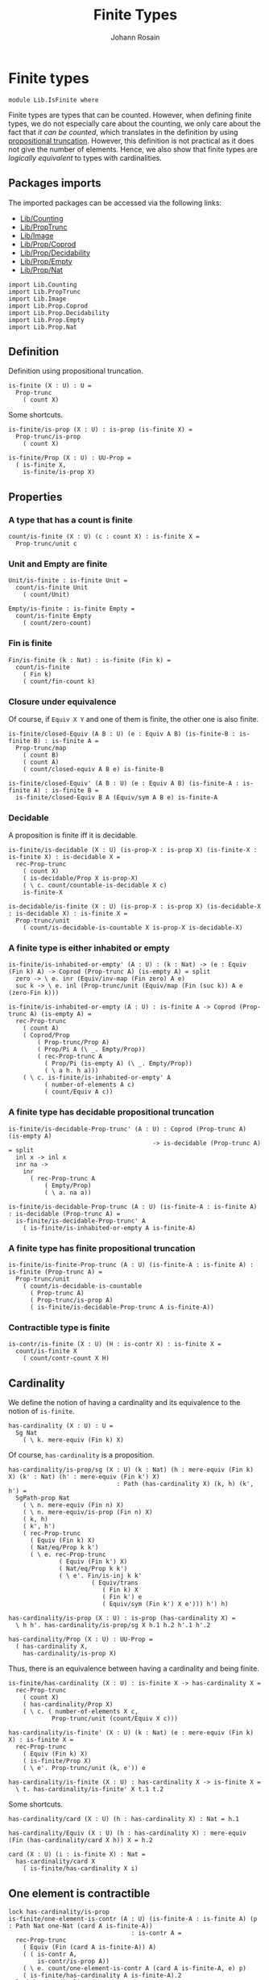 #+TITLE: Finite Types
#+NAME: IsFinite
#+AUTHOR: Johann Rosain

* Finite types

#+begin_src ctt
  module Lib.IsFinite where
#+end_src

Finite types are types that can be counted. However, when defining finite types, we do not especially care about the counting, we only care about the fact that /it can be counted/, which translates in the definition by using [[file:PropTrunc.org][propositional truncation]]. However, this definition is not practical as it does not give the number of elements. Hence, we also show that finite types are /logically equivalent/ to types with cardinalities.

** Packages imports

The imported packages can be accessed via the following links:
   - [[file:Counting.org][Lib/Counting]]
   - [[file:PropTrunc.org][Lib/PropTrunc]]
   - [[file:Image.org][Lib/Image]]
   - [[file:Prop/Coprod.org][Lib/Prop/Coprod]]
   - [[file:Prop/Decidability.org][Lib/Prop/Decidability]]
   - [[file:Prop/Empty.org][Lib/Prop/Empty]]
   - [[file:Prop/Nat.org][Lib/Prop/Nat]]
#+begin_src ctt
  import Lib.Counting
  import Lib.PropTrunc
  import Lib.Image
  import Lib.Prop.Coprod
  import Lib.Prop.Decidability
  import Lib.Prop.Empty  
  import Lib.Prop.Nat
#+end_src

** Definition
Definition using propositional truncation.
   #+begin_src ctt
  is-finite (X : U) : U =
    Prop-trunc
      ( count X)
   #+end_src
Some shortcuts.
#+begin_src ctt
  is-finite/is-prop (X : U) : is-prop (is-finite X) =
    Prop-trunc/is-prop
      ( count X)

  is-finite/Prop (X : U) : UU-Prop =
    ( is-finite X,
      is-finite/is-prop X)
#+end_src

** Properties

*** A type that has a count is finite
#+begin_src ctt
  count/is-finite (X : U) (c : count X) : is-finite X =
    Prop-trunc/unit c
#+end_src
*** Unit and Empty are finite
    #+begin_src ctt
  Unit/is-finite : is-finite Unit =
    count/is-finite Unit
      ( count/Unit)

  Empty/is-finite : is-finite Empty =
    count/is-finite Empty
      ( count/zero-count)
    #+end_src
*** Fin is finite
#+begin_src ctt
  Fin/is-finite (k : Nat) : is-finite (Fin k) =
    count/is-finite
      ( Fin k)
      ( count/fin-count k)
#+end_src
*** Closure under equivalence
Of course, if =Equiv X Y= and one of them is finite, the other one is also finite.
#+begin_src ctt
  is-finite/closed-Equiv (A B : U) (e : Equiv A B) (is-finite-B : is-finite B) : is-finite A =
    Prop-trunc/map
      ( count B)
      ( count A)
      ( count/closed-equiv A B e) is-finite-B    

  is-finite/closed-Equiv' (A B : U) (e : Equiv A B) (is-finite-A : is-finite A) : is-finite B =
    is-finite/closed-Equiv B A (Equiv/sym A B e) is-finite-A
#+end_src
*** Decidable
A proposition is finite iff it is decidable.
#+begin_src ctt
  is-finite/is-decidable (X : U) (is-prop-X : is-prop X) (is-finite-X : is-finite X) : is-decidable X =
    rec-Prop-trunc
      ( count X)
      ( is-decidable/Prop X is-prop-X)
      ( \ c. count/countable-is-decidable X c)
      is-finite-X

  is-decidable/is-finite (X : U) (is-prop-X : is-prop X) (is-decidable-X : is-decidable X) : is-finite X =
    Prop-trunc/unit
      ( count/is-decidable-is-countable X is-prop-X is-decidable-X)
#+end_src

*** A finite type is either inhabited or empty
    #+begin_src ctt
  is-finite/is-inhabited-or-empty' (A : U) : (k : Nat) -> (e : Equiv (Fin k) A) -> Coprod (Prop-trunc A) (is-empty A) = split
    zero -> \ e. inr (Equiv/inv-map (Fin zero) A e)
    suc k -> \ e. inl (Prop-trunc/unit (Equiv/map (Fin (suc k)) A e (zero-Fin k)))

  is-finite/is-inhabited-or-empty (A : U) : is-finite A -> Coprod (Prop-trunc A) (is-empty A) =
    rec-Prop-trunc
      ( count A)
      ( Coprod/Prop
          ( Prop-trunc/Prop A)
          ( Prop/Pi A (\ _. Empty/Prop))
          ( rec-Prop-trunc A
            ( Prop/Pi (is-empty A) (\ _. Empty/Prop))
            ( \ a h. h a)))
      ( \ c. is-finite/is-inhabited-or-empty' A
            ( number-of-elements A c)
            ( count/Equiv A c))
    #+end_src

*** A finite type has decidable propositional truncation
    #+begin_src ctt
  is-finite/is-decidable-Prop-trunc' (A : U) : Coprod (Prop-trunc A) (is-empty A)
                                          -> is-decidable (Prop-trunc A) = split
    inl x -> inl x
    inr na ->
      inr
        ( rec-Prop-trunc A
            ( Empty/Prop)
            ( \ a. na a))

  is-finite/is-decidable-Prop-trunc (A : U) (is-finite-A : is-finite A) : is-decidable (Prop-trunc A) =
    is-finite/is-decidable-Prop-trunc' A
      ( is-finite/is-inhabited-or-empty A is-finite-A)
    #+end_src

*** A finite type has finite propositional truncation
    #+begin_src ctt
  is-finite/is-finite-Prop-trunc (A : U) (is-finite-A : is-finite A) : is-finite (Prop-trunc A) =
    Prop-trunc/unit
      ( count/is-decidable-is-countable
        ( Prop-trunc A)
        ( Prop-trunc/is-prop A)
        ( is-finite/is-decidable-Prop-trunc A is-finite-A))
    #+end_src

*** Contractible type is finite
    #+begin_src ctt
  is-contr/is-finite (X : U) (H : is-contr X) : is-finite X =
    count/is-finite X
      ( count/contr-count X H)
    #+end_src

** Cardinality
We define the notion of having a cardinality and its equivalence to the notion of =is-finite=.
#+begin_src ctt
  has-cardinality (X : U) : U =
    Sg Nat
      ( \ k. mere-equiv (Fin k) X)
#+end_src
Of course, =has-cardinality= is a proposition.
#+begin_src ctt
  has-cardinality/is-prop/sg (X : U) (k : Nat) (h : mere-equiv (Fin k) X) (k' : Nat) (h' : mere-equiv (Fin k') X)
                                : Path (has-cardinality X) (k, h) (k', h') =
    SgPath-prop Nat
      ( \ n. mere-equiv (Fin n) X)
      ( \ n. mere-equiv/is-prop (Fin n) X)
      ( k, h)
      ( k', h')
      ( rec-Prop-trunc
        ( Equiv (Fin k) X)
        ( Nat/eq/Prop k k')
        ( \ e. rec-Prop-trunc
                ( Equiv (Fin k') X)
                ( Nat/eq/Prop k k')
                ( \ e'. Fin/is-inj k k'
                         ( Equiv/trans
                            ( Fin k) X
                            ( Fin k') e
                            ( Equiv/sym (Fin k') X e'))) h') h)

  has-cardinality/is-prop (X : U) : is-prop (has-cardinality X) =
    \ h h'. has-cardinality/is-prop/sg X h.1 h.2 h'.1 h'.2

  has-cardinality/Prop (X : U) : UU-Prop =
    ( has-cardinality X,
      has-cardinality/is-prop X)
#+end_src
Thus, there is an equivalence between having a cardinality and being finite.
#+begin_src ctt
  is-finite/has-cardinality (X : U) : is-finite X -> has-cardinality X =
    rec-Prop-trunc
      ( count X)
      ( has-cardinality/Prop X)
      ( \ c. ( number-of-elements X c,
              Prop-trunc/unit (count/Equiv X c)))

  has-cardinality/is-finite' (X : U) (k : Nat) (e : mere-equiv (Fin k) X) : is-finite X =
    rec-Prop-trunc
      ( Equiv (Fin k) X)
      ( is-finite/Prop X)
      ( \ e'. Prop-trunc/unit (k, e')) e    

  has-cardinality/is-finite (X : U) : has-cardinality X -> is-finite X =
    \ t. has-cardinality/is-finite' X t.1 t.2
#+end_src
Some shortcuts.
#+begin_src ctt
  has-cardinality/card (X : U) (h : has-cardinality X) : Nat = h.1

  has-cardinality/Equiv (X : U) (h : has-cardinality X) : mere-equiv (Fin (has-cardinality/card X h)) X = h.2

  card (X : U) (i : is-finite X) : Nat =
    has-cardinality/card X
      ( is-finite/has-cardinality X i)
#+end_src

** One element is contractible
    #+begin_src ctt
  lock has-cardinality/is-prop
  is-finite/one-element-is-contr (A : U) (is-finite-A : is-finite A) (p : Path Nat one-Nat (card A is-finite-A))
                                    : is-contr A =
    rec-Prop-trunc
      ( Equiv (Fin (card A is-finite-A)) A)
      ( ( is-contr A,
          is-contr/is-prop A))
      ( \ e. count/one-element-is-contr A (card A is-finite-A, e) p)
      ( is-finite/has-cardinality A is-finite-A).2
  unlock has-cardinality/is-prop
    #+end_src
** Some immediate consequences
=X= and =Y= are finite iff their coproduct is finite.
   #+begin_src ctt
  is-finite/closed-Coprod (A B : U) (is-finite-A : is-finite A) (is-finite-B : is-finite B) : is-finite (Coprod A B) =
    rec-Prop-trunc
      ( count A)
      ( is-finite/Prop (Coprod A B))
      ( \ c. rec-Prop-trunc
              ( count B)
              ( is-finite/Prop (Coprod A B))
              ( \ c'. Prop-trunc/unit (count/closed-Coprod A B c c'))
              is-finite-B)
      is-finite-A

  is-finite/closed-Coprod-left (A B : U) (is-finite-copr : is-finite (Coprod A B)) : is-finite A =
    rec-Prop-trunc
      ( count (Coprod A B))
      ( is-finite/Prop A)
      ( \ c. Prop-trunc/unit (count/closed-Coprod-left A B c))
      is-finite-copr

  is-finite/closed-Coprod-right (A B : U) (is-finite-copr : is-finite (Coprod A B)) : is-finite B =
    rec-Prop-trunc
      ( count (Coprod A B))
      ( is-finite/Prop B)
      ( \ c. Prop-trunc/unit (count/closed-Coprod-right A B c))
      is-finite-copr
   #+end_src
If =X= and =Y= are finite, then =X * Y= is also finite.
#+begin_src ctt
  is-finite/closed-Prod (A B : U) (is-finite-A : is-finite A) (is-finite-B : is-finite B) : is-finite (A * B) =
    rec-Prop-trunc
      ( count A)
      ( is-finite/Prop (A * B))
      ( \ c. rec-Prop-trunc
              ( count B)
              ( is-finite/Prop (A * B))
              ( \ c'. Prop-trunc/unit (count/closed-Prod A B c c'))
              is-finite-B)
      is-finite-A
#+end_src

** Cardinal of Bool * Bool
   #+begin_src ctt
  Bool : U = Coprod Unit Unit

  true : Bool = inl star
  false : Bool = inr star

  Bool/is-finite : is-finite Bool =
    is-finite/closed-Coprod
      Unit
      Unit
      Unit/is-finite
      Unit/is-finite

  BoolBool/card : Nat =
    card
      ( Bool * Bool)
      ( is-finite/closed-Prod Bool Bool Bool/is-finite Bool/is-finite)
   #+end_src

** Closure under \Pi-types
In this section, we show that if =B= is a family of finite types over a finite type =A=, then the product \Pi_{x: A}B(x) is also finite.
*** Finite family over =Fin k=
First, we start by showing that if =B= is a finite family over =Fin k=, then \Pi_{x: Fin k}B(x) is also finite. This proof is by induction on =k=. 
The case =k = 0= is trivial: a family over the empty type is contractible thus it has a count and it is finite. 
The case =k > 0= is done using the dependent universal property of coproduct. By induction hypothesis, \Pi_{x: Fin k}B(x) is finite and by hypothesis, B(inr star) is also finite. Finally, a product of finite things is finite.
#+begin_src ctt
  is-finite/pi' : (k : Nat) -> (B : Fin k -> U) -> ((x : Fin k) -> is-finite (B x)) -> is-finite ((x : Fin k) -> B x) = split
    zero ->
      \ B _.
        count/is-finite
          ( (x : Fin zero) -> B x)
          ( count/contr-count
            ( (x : Fin zero) -> B x)
            ( Empty/universal-dependent-property
              ( Fin zero) B
              ( Equiv/refl (Fin zero))))
    suc k ->
      \ B is-fin-B.
        is-finite/closed-Equiv
          ( (x : Fin (suc k)) -> B x)
          ( ((x : Fin k) -> B (inl x)) * (B (inr star)))
          ( Equiv/trans
            ( (x : Fin (suc k)) -> B x)
            ( ((x : Fin k) -> B (inl x)) * ((u : Unit) -> B (inr u)))
            ( ((x : Fin k) -> B (inl x)) * (B (inr star)))
            ( Coprod/dependent-universal-property
              ( Fin k) Unit B)
            ( Equiv/prod'
              ( (x : Fin k) -> B (inl x))
              ( (u : Unit) -> B (inr u))
              ( B (inr star))
              ( Equiv/pi-Unit
                ( \ u. B (inr u)))))
          ( is-finite/closed-Prod
            ( (x : Fin k) -> B (inl x))
            ( B (inr star))
            ( is-finite/pi' k
              ( \ x. B (inl x))
              ( \ x. is-fin-B (inl x)))
            ( is-fin-B (inr star)))
#+end_src

*** Finite family over finite type
Let =A= be a finite type. As =is-finite= is a proposition, by the induction principle of the propositional truncation, we assume that we have a count of =A=; that is, an equivalence from Fin k to A for some k. Then, as =is-finite= is closed under equivalence, for any finite family =B= over a finite type =A=, \Pi_{x: A}B(x) is also finite.
#+begin_src ctt
  is-finite/Pi (A : U) (B : A -> U) (is-finite-A : is-finite A) (is-finite-B : (x : A) -> is-finite (B x))
                  : is-finite ((x : A) -> B x) =
    rec-Prop-trunc
      ( count A)
      ( is-finite/Prop ((x : A) -> B x))
      ( \ c.
        is-finite/closed-Equiv
          ( (x : A) -> B x)
          ( (x : Fin (number-of-elements A c)) -> B (Equiv/map (Fin (number-of-elements A c)) A (count/Equiv A c) x))
          ( Equiv/dependent
            ( Fin (number-of-elements A c)) A B
            ( count/Equiv A c))
          ( is-finite/pi'
            ( number-of-elements A c)
            ( \ x. B (Equiv/map (Fin (number-of-elements A c)) A (count/Equiv A c) x))
            ( \ x. is-finite-B (Equiv/map (Fin (number-of-elements A c)) A (count/Equiv A c) x)))) is-finite-A
#+end_src

** A finite type is a set
   #+begin_src ctt
  is-finite/is-set (A : U) : is-finite A -> is-set A =
    rec-Prop-trunc
      ( count A)
      ( is-set/Prop A)
      ( \ c. count/is-set A c)
   #+end_src
** A finite type has decidable equality
If a type is finite, then it is a set. In particular, =has-decidable-equality= is a proposition on this type, so it follows by the recursion principle of propositional truncation that a finite type has decidable equality.
   #+begin_src ctt
  is-finite/has-decidable-equality (A : U) (is-finite-A : is-finite A) : has-decidable-equality A =
    rec-Prop-trunc
      ( count A)
      ( has-decidable-equality/Prop A
        ( is-finite/is-set A is-finite-A))
      ( count/has-decidable-eq A) is-finite-A
   #+end_src

** Finite choice
There is a finite choice map (\Pi_{x: A}||B x||) \to ||\Pi_{x: A}B(x)|| for any finite type A and family over this finite type B.
#+begin_src ctt
  Fin/choice : (k : Nat) (B : Fin k -> U) (H : (x : Fin k) -> Prop-trunc (B x)) -> Prop-trunc ((x : Fin k) -> B x) = split
    zero -> \ B _.
      Prop-trunc/unit
        ( center ((x : Fin zero) -> B x)
          ( Empty/universal-dependent-property
            ( Fin zero) B
            ( Equiv/refl (Fin zero))))
    suc k -> \ B.
      Equiv/map
        ( (x : Fin (suc k)) -> Prop-trunc (B x))
        ( Prop-trunc ((x : Fin (suc k)) -> B x))
        ( Equiv/comp five-Nat
          ( (x : Fin (suc k)) -> Prop-trunc (B x))
          ( ((x : Fin k) -> Prop-trunc (B (inl x))) * ((x : Unit) -> Prop-trunc (B (inr x))))
          ( Coprod/dependent-universal-property
            ( Fin k) Unit (\ x. Prop-trunc (B x)))
          ( ((x : Fin k) -> Prop-trunc (B (inl x))) * (Prop-trunc (B (inr star))))
          ( Equiv/prod'
            ( (x : Fin k) -> Prop-trunc (B (inl x)))
            ( (x : Unit) -> Prop-trunc (B (inr x)))
            ( Prop-trunc (B (inr star)))
            ( Equiv/pi-Unit
              ( \ x. Prop-trunc (B (inr x)))))
          ( (Prop-trunc ((x : Fin k) -> B (inl x))) * (Prop-trunc (B (inr star))))
          ( Equiv/prod
            ( (x : Fin k) -> Prop-trunc (B (inl x)))
            ( Prop-trunc ((x : Fin k) -> B (inl x)))
            ( Prop-trunc (B (inr star)))
            ( Prop/Equiv
              ( Prop/Pi (Fin k) (\ x. Prop-trunc/Prop (B (inl x))))
              ( Prop-trunc/Prop ((x : Fin k) -> B (inl x)))
              ( Fin/choice k (\ x. B (inl x)))
              ( Prop-trunc/Pi/map-out
                ( Fin k)
                ( \ x. B (inl x)))))
          ( Prop-trunc (((x : Fin k) -> B (inl x)) * (B (inr star))))
          ( Prop-trunc/closed-Prod
            ( (x : Fin k) -> B (inl x))
            ( B (inr star)))
          ( Prop-trunc (((x : Fin k) -> B (inl x)) * ((x : Unit) -> B (inr x))))
          ( Equiv/Prop-trunc
            (((x : Fin k) -> B (inl x)) * (B (inr star)))
            (((x : Fin k) -> B (inl x)) * ((x : Unit) -> B (inr x)))
            ( Equiv/prod'
              ( (x : Fin k) -> B (inl x))
              ( B (inr star))
              ( (x : Unit) -> B (inr x))
              ( Equiv/sym
                ( (x : Unit) -> B (inr x))
                ( B (inr star))
                ( Equiv/pi-Unit (\ x. B (inr x))))))
          ( Prop-trunc ((x : Fin (suc k)) -> B x))
          ( Equiv/Prop-trunc
            ( ((x : Fin k) -> B (inl x)) * ((x : Unit) -> B (inr x)))
            ( (x : Fin (suc k)) -> B x)
            ( Equiv/sym
              ( (x : Fin (suc k)) -> B x)
              ( ((x : Fin k) -> B (inl x)) * ((x : Unit) -> B (inr x)))
              ( Coprod/dependent-universal-property
                ( Fin k) Unit B))))

  is-finite/choice (A : U) (B : A -> U) (is-finite-A : is-finite A) (H : (x : A) -> Prop-trunc (B x)) : Prop-trunc ((x : A) -> B x) =
    rec-Prop-trunc
      ( count A)
      ( Prop-trunc/Prop
        ( (x : A) -> B x))
      ( \ c. 
          let k : Nat = number-of-elements A c
              f : Fin k -> A = Equiv/map (Fin k) A (count/Equiv A c)
              g : A -> Fin k = Equiv/inv-map (Fin k) A (count/Equiv A c)
           in
          rec-Prop-trunc
            ( (x : (Fin k)) -> B (f x))
            ( Prop-trunc/Prop ((x : A) -> B x))
            ( \ h. Prop-trunc/unit
                  ( \ x. tr A (f (g x)) x (Equiv/inv-right-htpy (Fin k) A (count/Equiv A c) x) B (h (g x))))
            ( Fin/choice k
              ( \ x. B (f x))
              ( \ x. H (f x)))) is-finite-A
#+end_src

** Closure under \Sigma-types
Given a finite type =A= and a family of finite types =B= over =A=, \Sigma A B is also finite.
#+begin_src ctt
  is-finite/closed-Sg (A : U) (B : A -> U) (is-finite-A : is-finite A) (H : (x : A) -> is-finite (B x)) : is-finite (Sg A B) =
    rec-Prop-trunc
      ( count A)
      ( is-finite/Prop
          ( Sg A B))
      ( \ c. rec-Prop-trunc
              ( (x : A) -> count (B x))
              ( is-finite/Prop
                ( Sg A B))
              ( \ H'. Prop-trunc/unit (count/closed-Sg A B c H'))
              ( is-finite/choice A (\ x. count (B x)) is-finite-A H)) is-finite-A
#+end_src

** Surjective map codomain is finite iff it has decidable equality
We show that if f : A \to B is a surjective map and A is finite, then B is finite iff it has decidable equality. In fact, the forward direction is immediate from =is-finite/has-decidable-equality=. We show the converse by induction on the number of elements. First, we set =A= to be =Fin k= and we show that =B= has a count. The base case is trivial, \emptyset \simeq B.
#+begin_src ctt
  has-decidable-equality/is-finite/base/map (B : U) (f : Empty -> B) (H : is-surj Empty B f)
					       : B -> Empty =
    \ b. rec-Prop-trunc
	( Fib Empty B f b)
	( Empty/Prop)
	( \ t. t.1)
	( H b)

  has-decidable-equality/is-finite/base/right-htpy (B : U) (f : Empty -> B) (H : is-surj Empty B f)
						   (x : Empty)
						      : Path Empty
							     (has-decidable-equality/is-finite/base/map B f H (f x)) x =
    ex-falso
      ( Path Empty (has-decidable-equality/is-finite/base/map B f H (f x)) x) x    

  has-decidable-equality/is-finite/base/left-htpy (B : U) (f : Empty -> B) (H : is-surj Empty B f) (b : B)
						     : Path B (f (has-decidable-equality/is-finite/base/map B f H b)) b =
    ex-falso
      ( Path B (f (has-decidable-equality/is-finite/base/map B f H b)) b)
      ( rec-Prop-trunc
	  ( Fib Empty B f b)
	  ( Empty/Prop)
	  ( \ t. t.1)
	  ( H b))

  has-decidable-equality/is-finite/base (B : U) (f : Empty -> B) (H : is-surj Empty B f) : count B =
    ( zero,
      has-inverse/Equiv Empty B f
	( has-decidable-equality/is-finite/base/map B f H,
	  ( has-decidable-equality/is-finite/base/left-htpy B f H,
	    has-decidable-equality/is-finite/base/right-htpy B f H)))
#+end_src
The inductive case is more involved. First, as B's equality is decidable, we can decide for any y : B whether there exists an x : Fin k such that y = f(x) or if no x : Fin k are such that y = f(x).

*** Decidability
#+begin_src ctt
  has-decidable-equality/is-finite/decide/s'' (B : U) (y : B) (k : Nat) (f : Fin (suc k) -> B)
					      (p : neg (Path B y (f (inr star))))
					      (h : (x : Fin k) -> neg (Path B y (f (inl x))))
						 : (x : Fin (suc k)) -> neg (Path B y (f x)) = split
    inl x -> h x
    inr s -> ind-Unit
	      ( \ x. neg (Path B y (f (inr x)))) p s

  has-decidable-equality/is-finite/decide/s' (B : U) (y : B) (k : Nat) (f : Fin (suc k) -> B)
					     (p : neg (Path B y (f (inr star))))
						: Coprod (Sg (Fin k) (\ x. Path B y (f (inl x))))
							 ((x : Fin k) -> neg (Path B y (f (inl x))))
						 -> Coprod (Sg (Fin (suc k)) (\ x. Path B y (f x)))
							  ((x : Fin (suc k)) -> neg (Path B y (f x))) = split
    inl t -> inl (inl t.1, t.2)
    inr h -> inr (has-decidable-equality/is-finite/decide/s'' B y k f p h)

  has-decidable-equality/is-finite/decide/s (B : U) (y : B) (k : Nat) (f : Fin (suc k) -> B)
					    (u : Coprod (Sg (Fin k) (\ x. Path B y (f (inl x))))
							((x : Fin k) -> neg (Path B y (f (inl x)))))
					       : Coprod (Path B y (f (inr star)))
							(neg (Path B y (f (inr star))))
						-> Coprod (Sg (Fin (suc k)) (\ x. Path B y (f x)))
							 ((x : Fin (suc k)) -> neg (Path B y (f x))) = split
    inl p -> inl (inr star, p)
    inr p -> has-decidable-equality/is-finite/decide/s' B y k f p u

  has-decidable-equality/is-finite/decide'/z' (B : U) (y : B) (f : Fin (suc (suc zero)) -> B)
					      (np : neg (Path B y (f (inl (inr star)))))
						 : (x : Fin (suc zero))
						  -> neg (Path B y (f (inl x))) = split
    inl x -> \ _. x
    inr s -> ind-Unit
	      ( \ x. neg (Path B y (f (inl (inr x))))) np s            

  has-decidable-equality/is-finite/decide'/z (B : U) (y : B) (f : Fin (suc (suc zero)) -> B) 
						: Coprod (Path B y (f (inl (inr star))))
							 (neg (Path B y (f (inl (inr star)))))
						 -> Coprod (Sg (Fin (suc zero)) (\ x. Path B y (f (inl x))))
							  ((x : Fin (suc zero)) -> neg (Path B y (f (inl x)))) = split
    inl p -> inl (inr star, p)
    inr np -> inr (has-decidable-equality/is-finite/decide'/z' B y f np)

  has-decidable-equality/is-finite/decide' (B : U) (y : B) (Heq : has-decidable-equality B)
					      : (k : Nat) -> (f : Fin (suc (suc k)) -> B)
					       -> Coprod (Sg (Fin (suc k)) (\ x. Path B y (f (inl x))))
							((x : Fin (suc k)) -> neg (Path B y (f (inl x)))) = split
    zero -> \ f. has-decidable-equality/is-finite/decide'/z B y f (Heq y (f (inl (inr star))))
    suc k -> \ f.
      has-decidable-equality/is-finite/decide/s B y (suc k) (\ x. f (inl x))
	( has-decidable-equality/is-finite/decide' B y Heq k (\ x. f (inl x)))
	( Heq y (f (inl (inr star))))

  has-decidable-equality/is-finite/decide (B : U) (y : B) (Heq : has-decidable-equality B)
					     : (k : Nat) -> (f : Fin (suc k) -> B)
					      -> Coprod (Sg (Fin k) (\ x. Path B y (f (inl x))))
						       ((x : Fin k) -> neg (Path B y (f (inl x)))) = split
    zero -> \ _. inr (\ x _. x)
    suc k -> has-decidable-equality/is-finite/decide' B y Heq k
#+end_src

*** Inductive case
Now, there are two cases for the inductive case. If we can find an x : Fin k such that (f (inr star)) = (f (inl x)), then we can directly conclude by induction hypothesis: the function is still surjective while removing the last element.
Otherwise, we need to build a subtype X such that B \simeq X + 1 such that, morally, we put in X all the elements of B that are not f (inr star). Such an X can be built as follows: consider P the subtype of B defined as: P(y) :\equiv y \neq f(inr \star). Thus, let X :\equiv \Sigma_{y: B} P(y).
#+begin_src ctt
  has-decidable-equality/is-finite/subtype (k : Nat) (B : U) (f : Fin (suc k) -> B) : U =
    Sg B (\ y. neg (Path B y (f (inr star))))
#+end_src
Let us build a back-and-forth map between B and X + 1.

*** Maps
    #+begin_src ctt
  has-decidable-equality/is-finite/map' (k : Nat) (B : U) (f : Fin (suc k) -> B) (y : B)
					   : Coprod (Path B y (f (inr star))) (neg (Path B y (f (inr star))))
					    -> Maybe (has-decidable-equality/is-finite/subtype k B f) = split
    inl _ -> inr star
    inr np -> inl (y, np)

  has-decidable-equality/is-finite/map (k : Nat) (B : U) (f : Fin (suc k) -> B)
				       (H : has-decidable-equality B) (y : B)
					  : Maybe (has-decidable-equality/is-finite/subtype k B f) =
    has-decidable-equality/is-finite/map' k B f y
      ( H y (f (inr star)))

  has-decidable-equality/is-finite/inv-map (k : Nat) (B : U) (f : Fin (suc k) -> B)
					   (H : has-decidable-equality B)
					      : Maybe (has-decidable-equality/is-finite/subtype k B f) -> B = split
    inl t -> t.1
    inr _ -> f (inr star)
    #+end_src

*** Right homotopy
We show that the inverse map is a right inverse of the map.
#+begin_src ctt
  lock Coprod/Eq/map
  has-decidable-equality/is-finite/right-htpy/inl (k : Nat) (B : U) (f : Fin (suc k) -> B)
						  (H : has-decidable-equality B)
						  (t : has-decidable-equality/is-finite/subtype k B f)
						     : (u : Coprod (Path B t.1 (f (inr star)))
								   (neg (Path B t.1 (f (inr star)))))
						      -> Path (Coprod (Path B t.1 (f (inr star)))
								     (neg (Path B t.1 (f (inr star)))))
							     (H t.1 (f (inr star))) u
						      -> Path (Maybe (has-decidable-equality/is-finite/subtype k B f))
							     (has-decidable-equality/is-finite/map k B f H t.1)
							     (inl t) = split
    inl p -> \ _.
      ex-falso
	( Path
	  ( Maybe (has-decidable-equality/is-finite/subtype k B f))
	  ( has-decidable-equality/is-finite/map k B f H t.1)
	  ( inl t))
	( t.2 p)
    inr np -> \ p.
      comp
	( Maybe (has-decidable-equality/is-finite/subtype k B f))
	( has-decidable-equality/is-finite/map k B f H t.1)
	( has-decidable-equality/is-finite/map' k B f t.1 (inr np))
	( ap
	  ( Coprod (Path B t.1 (f (inr star))) (neg (Path B t.1 (f (inr star)))))
	  ( Maybe (has-decidable-equality/is-finite/subtype k B f))
	  ( has-decidable-equality/is-finite/map' k B f t.1)
	  ( H t.1 (f (inr star))) (inr np) p)
	( inl t)
	( Coprod/Eq/map
	  ( has-decidable-equality/is-finite/subtype k B f) Unit    
	  ( inl (t.1, np))
	  ( inl t)
	  ( SgPath-prop B
	    ( \ y. neg (Path B y (f (inr star))))
	    ( \ y. Pi/is-prop
		  ( Path B y (f (inr star)))
		  ( \ _. Empty/Prop))
	    ( t.1, np) t
	    ( refl B t.1)))

  has-decidable-equality/is-finite/right-htpy/inr (k : Nat) (B : U) (f : Fin (suc k) -> B)
						  (H : has-decidable-equality B)
						     : (u : Coprod (Path B (f (inr star)) (f (inr star)))
								   (neg (Path B (f (inr star)) (f (inr star)))))
						      -> Path (Coprod (Path B (f (inr star)) (f (inr star)))
								     (neg (Path B (f (inr star)) (f (inr star)))))
							     (H (f (inr star)) (f (inr star))) u
						      -> Path (Maybe (has-decidable-equality/is-finite/subtype k B f))
							     (has-decidable-equality/is-finite/map k B f H (f (inr star)))
							     (inr star) = split
    inl p -> \ q.
      ap
	( Coprod (Path B (f (inr star)) (f (inr star))) (neg (Path B (f (inr star)) (f (inr star)))))
	( Maybe (has-decidable-equality/is-finite/subtype k B f))
	( has-decidable-equality/is-finite/map' k B f (f (inr star)))
	( H (f (inr star)) (f (inr star)))
	( inl p) q
    inr np -> \ _.
      ex-falso
	( Path
	  ( Maybe (has-decidable-equality/is-finite/subtype k B f))
	  ( has-decidable-equality/is-finite/map k B f H (f (inr star)))
	  ( inr star))
	( np (refl B (f (inr star))))

  has-decidable-equality/is-finite/right-htpy (k : Nat) (B : U) (f : Fin (suc k) -> B)
					      (H : has-decidable-equality B)
						 : (u : Maybe (has-decidable-equality/is-finite/subtype k B f))
						  -> Path (Maybe (has-decidable-equality/is-finite/subtype k B f))
							 (has-decidable-equality/is-finite/map k B f H
							  (has-decidable-equality/is-finite/inv-map k B f H u)) u = split
    inl t -> has-decidable-equality/is-finite/right-htpy/inl k B f H t
	      ( H t.1 (f (inr star)))
	      ( refl (Coprod (Path B t.1 (f (inr star))) (neg (Path B t.1 (f (inr star))))) (H t.1 (f (inr star))))
    inr s -> ind-Unit
	      ( \ x. Path (Maybe (has-decidable-equality/is-finite/subtype k B f))
			 (has-decidable-equality/is-finite/map k B f H (f (inr star))) (inr x))
	      ( has-decidable-equality/is-finite/right-htpy/inr k B f H 
		( H (f (inr star)) (f (inr star)))
		( refl
		  ( Coprod (Path B (f (inr star)) (f (inr star))) (neg (Path B (f (inr star)) (f (inr star)))))
		  ( H (f (inr star)) (f (inr star))))) s
#+end_src

*** Left homotopy
We show that the inverse map is a left inverse to the map.
#+begin_src ctt
  has-decidable-equality/is-finite/left-htpy' (k : Nat) (B : U) (f : Fin (suc k) -> B)
					      (H : has-decidable-equality B) (y : B)
						 : (u : Coprod (Path B y (f (inr star)))
							       (neg (Path B y (f (inr star)))))
						  -> Path (Coprod (Path B y (f (inr star)))
								 (neg (Path B y (f (inr star)))))
							 (H y (f (inr star))) u
						  -> Path B (has-decidable-equality/is-finite/inv-map k B f H
							    (has-decidable-equality/is-finite/map k B f H y)) y = split
    inl p -> \ q.
      comp B
	( has-decidable-equality/is-finite/inv-map k B f H
	  ( has-decidable-equality/is-finite/map k B f H y))
	( has-decidable-equality/is-finite/inv-map k B f H
	  ( has-decidable-equality/is-finite/map' k B f y (inl p)))
	( ap
	  ( Coprod (Path B y (f (inr star))) (neg (Path B y (f (inr star))))) B
	  ( \ u. has-decidable-equality/is-finite/inv-map k B f H
		( has-decidable-equality/is-finite/map' k B f y u))
	  ( H y (f (inr star)))
	  ( inl p) q)
	y (inv B y (f (inr star)) p)
    inr np -> \ q.
      ap
      ( Coprod (Path B y (f (inr star))) (neg (Path B y (f (inr star))))) B
      ( \ u. has-decidable-equality/is-finite/inv-map k B f H
	    ( has-decidable-equality/is-finite/map' k B f y u))
      ( H y (f (inr star)))
      ( inr np) q

  has-decidable-equality/is-finite/left-htpy (k : Nat) (B : U) (f : Fin (suc k) -> B)
					     (H : has-decidable-equality B) (y : B)
						: Path B (has-decidable-equality/is-finite/inv-map k B f H
							  (has-decidable-equality/is-finite/map k B f H y)) y =
    has-decidable-equality/is-finite/left-htpy' k B f H y
      ( H y (f (inr star)))
      ( refl
	( Coprod (Path B y (f (inr star))) (neg (Path B y (f (inr star)))))
	( H y (f (inr star))))
#+end_src

*** Equivalence
Thus, there is an equivalence between B and X + 1.
    #+begin_src ctt
  has-decidable-equality/is-finite/Equiv (k : Nat) (B : U) (f : Fin (suc k) -> B) (H : has-decidable-equality B)
                                            : Equiv B (Maybe (has-decidable-equality/is-finite/subtype k B f)) =
    has-inverse/Equiv B
      ( Maybe (has-decidable-equality/is-finite/subtype k B f))
      ( has-decidable-equality/is-finite/map k B f H)
      ( has-decidable-equality/is-finite/inv-map k B f H,
        ( has-decidable-equality/is-finite/right-htpy k B f H,
          has-decidable-equality/is-finite/left-htpy k B f H))
    #+end_src

*** Decidable equality
Of course, if B has a decidable equality, X also has a decidable equality as the equality between two elements of X is equivalent to the equality between two elements of B.
#+begin_src ctt
  has-decidable-equality/is-finite/subtype-has-dec-eq' (k : Nat) (B : U) (f : Fin (suc k) -> B)
						       (H : has-decidable-equality B)
						       (t u : has-decidable-equality/is-finite/subtype k B f)
							    : Coprod (Path B t.1 u.1)
								     (neg (Path B t.1 u.1))
							    -> Coprod (Path (has-decidable-equality/is-finite/subtype k B f) t u)
								     (neg (Path (has-decidable-equality/is-finite/subtype k B f) t u))
    = split
    inl p ->
      inl
	( SgPath-prop B
	  ( \ y. neg (Path B y (f (inr star))))
	  ( \ y. Pi/is-prop
		( Path B y (f (inr star)))
		( \ _. Empty/Prop))
	  t u p)
    inr np ->
      inr (\ p. np (Sg-path/left B (\ y. neg (Path B y (f (inr star)))) t u p))

  has-decidable-equality/is-finite/subtype-has-dec-eq (k : Nat) (B : U) (f : Fin (suc k) -> B)
						      (H : has-decidable-equality B)
							 : has-decidable-equality
							    (has-decidable-equality/is-finite/subtype k B f) =
    \ t u.
      has-decidable-equality/is-finite/subtype-has-dec-eq' k B f H t u
	( H t.1 u.1)
#+end_src

*** Result
It is now time to prove the result. First, we write the formalization of the inductive case.
#+begin_src ctt
  has-decidable-equality/is-finite/is-surj'' (k : Nat) (B : U) (f : Fin (suc k) -> B) (y : B)
					     (np : neg (Path B y (f (inr star))))
						 : (x : Fin (suc k)) -> Path B y (f x)
						  -> Fib (Fin k) B (\ x'. f (inl x')) y = split
    inr s ->
      ind-Unit
	( \ x. Path B y (f (inr x)) -> ( Fib (Fin k) B (\ x'. f (inl x')) y))
	( \ q. ex-falso
	      ( Fib (Fin k) B (\ x. f (inl x)) y)
	      ( np q)) s
    inl x -> \ p. (x, p)

  has-decidable-equality/is-finite/is-surj' (k : Nat) (B : U) (f : Fin (suc k) -> B)
					    (is-surj-f : is-surj (Fin (suc k)) B f) (y : B)
					    (x : Fin k) (p : Path B (f (inr star)) (f (inl x)))
					       : Coprod (Path B y (f (inr star)))
							(neg (Path B y (f (inr star))))
						-> Prop-trunc (Fib (Fin k) B (\ x'. f (inl x')) y) = split
    inl q -> Prop-trunc/unit (x, comp B y (f (inr star)) q (f (inl x)) p)
    inr np ->
      rec-Prop-trunc
	( Fib (Fin (suc k)) B f y)
	( Prop-trunc/Prop (Fib (Fin k) B (\ x'. f (inl x')) y))
	( \ t. Prop-trunc/unit
	      ( has-decidable-equality/is-finite/is-surj'' k B f y np t.1 t.2))
	( is-surj-f y)

  has-decidable-equality/is-finite/is-surj (k : Nat) (B : U) (H : has-decidable-equality B)
					   (f : Fin (suc k) -> B) (is-surj-f : is-surj (Fin (suc k)) B f)
					   (x : Fin k) (p : Path B (f (inr star)) (f (inl x)))
					      : is-surj (Fin k) B (\ x'. f (inl x')) =
    \ y. has-decidable-equality/is-finite/is-surj' k B f is-surj-f y x p (H y (f (inr star)))

  has-decidable-equality/is-finite/ind-map (k : Nat) (B : U) (f : Fin (suc k) -> B)
					   (h : (x : Fin k) -> neg (Path B (f (inr star)) (f (inl x))))
					   (x : Fin k)
					      : has-decidable-equality/is-finite/subtype k B f =
    (f (inl x), (\ p. h x (inv B (f (inl x)) (f (inr star)) p)))

  has-decidable-equality/is-finite/is-surj/o (k : Nat) (B : U) (f : Fin (suc k) -> B) (y : B)
					     (np : neg (Path B y (f (inr star))))
					     (h : (x : Fin k) -> neg (Path B (f (inr star)) (f (inl x))))
						: (x : Fin (suc k)) -> Path B y (f x)
						  -> Fib (Fin k) (has-decidable-equality/is-finite/subtype k B f)
								(has-decidable-equality/is-finite/ind-map k B f h)
								(y, np) = split
    inr s ->
      ind-Unit
	( \ x. Path B y (f (inr x)) -> Fib (Fin k) (has-decidable-equality/is-finite/subtype k B f)
						 (has-decidable-equality/is-finite/ind-map k B f h)
						 (y, np))
	( \ q. ex-falso
		( Fib (Fin k) (has-decidable-equality/is-finite/subtype k B f)
			      (has-decidable-equality/is-finite/ind-map k B f h) (y, np))
		( np q)) s
    inl x -> \ q.
      ( x,
	SgPath-prop B
	  ( \ z. neg (Path B z (f (inr star))))
	  ( \ z. Pi/is-prop
		( Path B z (f (inr star)))
		( \ _. Empty/Prop))
	  ( y, np)
	  ( has-decidable-equality/is-finite/ind-map k B f h x) q)    

  has-decidable-equality/is-finite' (k : Nat) (B : U) (H : has-decidable-equality B) (f : Fin (suc k) -> B)
				    (is-surj-f : is-surj (Fin (suc k)) B f)
				    (IH : (B' : U) (H' : has-decidable-equality B') (f' : Fin k -> B')
					  -> is-surj (Fin k) B' f' -> is-finite B')
				       : Coprod (Sg (Fin k) (\ x. Path B (f (inr star)) (f (inl x))))
						((x : Fin k) -> neg (Path B (f (inr star)) (f (inl x))))
					-> is-finite B = split
    inl t ->
      IH B H (\ x. f (inl x))
	( has-decidable-equality/is-finite/is-surj k B H f is-surj-f t.1 t.2)
    inr h ->
      let g : Fin k -> has-decidable-equality/is-finite/subtype k B f
		      = has-decidable-equality/is-finite/ind-map k B f h in
      is-finite/closed-Equiv B
	( Maybe (has-decidable-equality/is-finite/subtype k B f))
	( has-decidable-equality/is-finite/Equiv k B f H)
	( is-finite/closed-Coprod 
	  ( has-decidable-equality/is-finite/subtype k B f) Unit
	  ( IH 
	    ( has-decidable-equality/is-finite/subtype k B f)
	    ( has-decidable-equality/is-finite/subtype-has-dec-eq k B f H) g          
	    ( \ t. rec-Prop-trunc
		    ( Fib (Fin (suc k)) B f t.1)
		    ( Prop-trunc/Prop
		      ( Fib (Fin k) (has-decidable-equality/is-finite/subtype k B f) g t))
		    ( \ u. Prop-trunc/unit
			  ( has-decidable-equality/is-finite/is-surj/o k B f t.1 t.2 h u.1 u.2))
		    ( is-surj-f t.1)))
	  ( Unit/is-finite))
#+end_src

Then, we can prove the result for Fin k.
#+begin_src ctt
  has-decidable-equality/Fin-is-finite : (k : Nat) (B : U) (H : has-decidable-equality B) (f : Fin k -> B)
					 (is-surj-f : is-surj (Fin k) B f) -> is-finite B = split
    zero -> \ B H f is-surj-f. count/is-finite B (has-decidable-equality/is-finite/base B f is-surj-f)
    suc k -> \ B H f is-surj-f.
      has-decidable-equality/is-finite' k B H f is-surj-f
	( has-decidable-equality/Fin-is-finite k)
	( has-decidable-equality/is-finite/decide B (f (inr star)) H k f)
#+end_src
As we prove a property, it holds for any finite type.
#+begin_src ctt
  has-decidable-equality/is-finite (A B : U) (is-finite-A : is-finite A) (H : has-decidable-equality B)
				   (f : A -> B) (is-surj-f : is-surj A B f)
				      : is-finite B =
    rec-Prop-trunc
      ( count A)
      ( is-finite/Prop B)
      ( \ c.
	let k : Nat = number-of-elements A c
	    e : Equiv (Fin k) A = count/Equiv A c
	    g : Fin k -> B = \ x. f (Equiv/map (Fin k) A e x) in
	has-decidable-equality/Fin-is-finite c.1 B H g            
	  ( \ y. rec-Prop-trunc
		( Fib A B f y)
		( Prop-trunc/Prop (Fib (Fin k) B g y))
		( \ t. Prop-trunc/unit
		      ( ( Equiv/inv-map (Fin k) A e t.1),
			( comp B y (f t.1) t.2
			  ( f (Equiv/map (Fin k) A e (Equiv/inv-map (Fin k) A e t.1)))
			  ( ap A B f t.1 (Equiv/map (Fin k) A e (Equiv/inv-map (Fin k) A e t.1))
			    ( inv A (Equiv/map (Fin k) A e (Equiv/inv-map (Fin k) A e t.1)) t.1
				    (Equiv/inv-right-htpy (Fin k) A e t.1))))))
		  ( is-surj-f y)))
	( is-finite-A)
#+end_src

*** Unlock
    #+begin_src ctt
  unlock Coprod/Eq/map
    #+end_src

** It is decidable to know whether a finite type is contractible or not
   #+begin_src ctt
  is-contr/is-finite-is-decidable/neg-Path (A : U) (a : A) (k : Nat) (e : Equiv (Fin (suc (suc k))) A)
					   (h : (x : A) -> Path A a x)
					      : Coprod (Path (Fin (suc (suc k))) (inr star)
							     (Equiv/inv-map (Fin (suc (suc k))) A e a))
						       (neg (Path (Fin (suc (suc k)))
								  (inr star)
								  (Equiv/inv-map (Fin (suc (suc k))) A e a)))
						-> Sg A (\ x. neg (Path A a x)) = split
    inl p -> let x : A = Equiv/map (Fin (suc (suc k))) A e (inl (inr star)) in
	    ( x,
	      \ q. Fin/is-path-is-Eq (suc (suc k))
		  ( inr star)
		  ( inl (inr star))
		  ( comp-n
		    ( Fin (suc (suc k))) three-Nat
		    ( inr star)
		    ( Equiv/inv-map (Fin (suc (suc k))) A e a) p
		    ( Equiv/inv-map (Fin (suc (suc k))) A e x)
		    ( ap A (Fin (suc (suc k))) (Equiv/inv-map (Fin (suc (suc k))) A e) a x q)
		    ( inl (inr star))
		    ( Equiv/inv-left-htpy (Fin (suc (suc k))) A e (inl (inr star)))))
    inr f -> let x : A = Equiv/map (Fin (suc (suc k))) A e (inr star) in
	    ( x,
	      \ q. f (comp ( Fin (suc (suc k))) (inr star)
			  ( Equiv/inv-map (Fin (suc (suc k))) A e x)
			  ( inv
			    ( Fin (suc (suc k)))
			    ( Equiv/inv-map (Fin (suc (suc k))) A e x)
			    ( inr star)
			    ( Equiv/inv-left-htpy (Fin (suc (suc k))) A e (inr star)))
			  ( Equiv/inv-map (Fin (suc (suc k))) A e a)
			  ( ap A (Fin (suc (suc k))) (Equiv/inv-map (Fin (suc (suc k))) A e) x a
			    ( inv A a x q))))

  is-contr/is-finite-is-decidable/s (A : U) : (k : Nat) -> Equiv (Fin (suc k)) A -> is-decidable (is-contr A) = split
    zero -> \ e. inl (is-contr/is-contr-equiv' (Fin one-Nat) A e (Fin/fin-one-is-contr))
    suc k -> \ e. inr (\ t. let u : Sg A (\ x. neg (Path A t.1 x)) =
				  ( is-contr/is-finite-is-decidable/neg-Path A t.1 k e t.2
				    ( Fin/decidable-eq
				      ( suc (suc k))
				      ( inr star)
				      ( Equiv/inv-map (Fin (suc (suc k))) A e t.1)))
			 in u.2 (t.2 u.1))

  is-contr/is-finite-is-decidable' (A : U) : (k : Nat) -> Equiv (Fin k) A -> is-decidable (is-contr A) = split
    zero -> \ e. inr (\ t. Equiv/inv-map (Fin zero) A e t.1)
    suc k -> is-contr/is-finite-is-decidable/s A k

  is-contr/is-finite-is-decidable (A : U) : is-finite A -> is-decidable (is-contr A) =
    rec-Prop-trunc
      ( count A)
      ( is-decidable/Prop
	( is-contr A)
	( is-contr/is-prop A))
      ( \ c. is-contr/is-finite-is-decidable' A (number-of-elements A c) (count/Equiv A c))
#+end_src

** The number of equivalences between finite types are finite
Indeed, being contractible is a proposition. Moreover, the fibration is finite as it has a counting. As we prove a proposition, we can get a counting for A, and B is a set that has decidable equality, hence the equality type of B has a counting.
   #+begin_src ctt
  is-finite/is-finite-Equiv (A B : U) (HA : is-finite A) (HB : is-finite B) : is-finite (Equiv A B) =
    rec-Prop-trunc
      ( count A)
      ( is-finite/Prop (Equiv A B))
      ( \ cA. rec-Prop-trunc
	     ( count B)
	     ( is-finite/Prop (Equiv A B))
	     ( \ cB. is-finite/closed-Sg
		    ( A -> B)
		    ( is-equiv A B)
		    ( is-finite/Pi A
		      ( \ _. B) HA
		      ( \ _. HB))
		    ( \ f. is-finite/Pi B
			  ( \ y. is-contr (Fib A B f y)) HB
			  ( \ y. is-decidable/is-finite
				( is-contr (Fib A B f y))
				( is-contr/is-prop (Fib A B f y))
				( is-contr/is-finite-is-decidable
				  ( Fib A B f y)
				  ( count/is-finite
				    ( Fib A B f y)
				    ( count/closed-Sg A
				      ( \ x. Path B y (f x)) cA
				      ( \ x. count/is-decidable-is-countable
					    ( Path B y (f x))
					    ( count/is-set B cB y (f x))
					    ( count/has-decidable-eq B cB y (f x))))))))) HB) HA
   #+end_src
